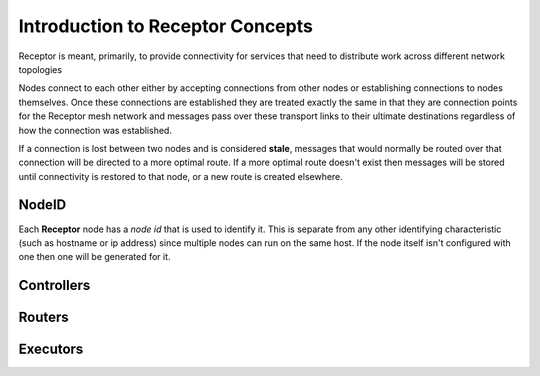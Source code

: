 .. _intro:

Introduction to Receptor Concepts
=================================

Receptor is meant, primarily, to provide connectivity for services that need
to distribute work across different network topologies

.. image:: ../receptor_arch.png
   :scale: 50%

Nodes connect to each other either by accepting connections from other nodes
or establishing connections to nodes themselves. Once these connections are
established they are treated exactly the same in that they are connection
points for the Receptor mesh network and messages pass over these transport
links to their ultimate destinations regardless of how the connection was
established.

If a connection is lost between two nodes and is considered **stale**, messages
that would normally be routed over that connection will be directed to a more
optimal route. If a more optimal route doesn't exist then messages will be
stored until connectivity is restored to that node, or a new route is created
elsewhere.

NodeID
------

Each **Receptor** node has a *node id* that is used to identify it. This is
separate from any other identifying characteristic (such as hostname or ip
address) since multiple nodes can run on the same host. If the node itself
isn't configured with one then one will be generated for it.

Controllers
-----------



Routers
-------

Executors
---------
